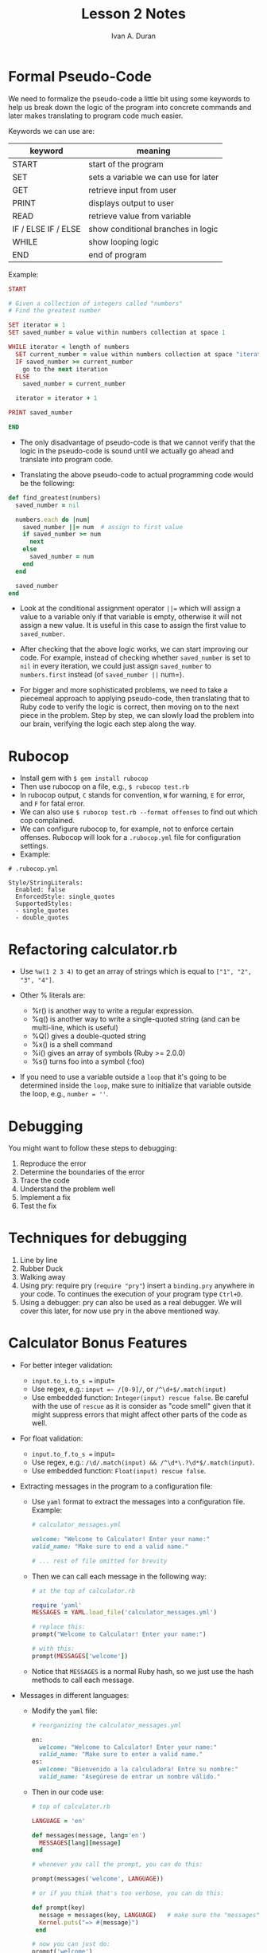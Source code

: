#+TITLE: Lesson 2 Notes
#+AUTHOR: Ivan A. Duran

* Formal Pseudo-Code

We need to formalize the pseudo-code a little bit using some keywords to
help us break down the logic of the program into concrete commands and
later makes translating to program code much easier.

Keywords we can use are:

| keyword               | meaning                                |
|-----------------------+----------------------------------------|
| START                 | start of the program                   |
| SET                   | sets a variable we can use for later   |
| GET                   | retrieve input from user               |
| PRINT                 | displays output to user                |
| READ                  | retrieve value from variable           |
| IF / ELSE IF / ELSE   | show conditional branches in logic     |
| WHILE                 | show looping logic                     |
| END                   | end of program                         |

Example:

#+BEGIN_SRC ruby
    START

    # Given a collection of integers called "numbers"
    # Find the greatest number

    SET iterator = 1
    SET saved_number = value within numbers collection at space 1

    WHILE iterator < length of numbers
      SET current_number = value within numbers collection at space "iterator"
      IF saved_number >= current_number
        go to the next iteration
      ELSE
        saved_number = current_number

      iterator = iterator + 1

    PRINT saved_number

    END
#+END_SRC

-  The only disadvantage of pseudo-code is that we cannot verify that
   the logic in the pseudo-code is sound until we actually go ahead and
   translate into program code.

-  Translating the above pseudo-code to actual programming code would be
   the following:

#+BEGIN_SRC ruby
    def find_greatest(numbers)
      saved_number = nil

      numbers.each do |num|
        saved_number ||= num  # assign to first value
        if saved_number >= num
          next
        else
          saved_number = num
        end
      end

      saved_number
    end
#+END_SRC

-  Look at the conditional assignment operator =||== which will assign a
   value to a variable only if that variable is empty, otherwise it will
   not assign a new value. It is useful in this case to assign the first
   value to =saved_number=.

-  After checking that the above logic works, we can start improving our
   code. For example, instead of checking whether =saved_number= is set
   to =nil= in every iteration, we could just assign =saved_number= to
   =numbers.first= instead (of =saved_number ||= num=).

-  For bigger and more sophisticated problems, we need to take a
   piecemeal approach to applying pseudo-code, then translating that to
   Ruby code to verify the logic is correct, then moving on to the next
   piece in the problem. Step by step, we can slowly load the problem
   into our brain, verifying the logic each step along the way.

* Rubocop

-  Install gem with =$ gem install rubocop=
-  Then use rubocop on a file, e.g., =$ rubocop test.rb=
-  In rubocop output, =C= stands for convention, =W= for warning, =E=
   for error, and =F= for fatal error.
-  We can also use =$ rubocop test.rb --format offenses= to find out
   which cop complained.
-  We can configure rubocop to, for example, not to enforce certain
   offenses. Rubocop will look for a =.rubocop.yml= file for
   configuration settings.
-  Example:

#+BEGIN_EXAMPLE
    # .rubocop.yml

    Style/StringLiterals:
      Enabled: false
      EnforcedStyle: single_quotes
      SupportedStyles:
      - single_quotes
      - double_quotes
#+END_EXAMPLE

* Refactoring calculator.rb

-  Use =%w(1 2 3 4)= to get an array of strings which is equal to
   =["1", "2", "3", "4"]=.
-  Other % literals are:

   -  %r() is another way to write a regular expression.
   -  %q() is another way to write a single-quoted string (and can be
      multi-line, which is useful)
   -  %Q() gives a double-quoted string
   -  %x() is a shell command
   -  %i() gives an array of symbols (Ruby >= 2.0.0)
   -  %s() turns foo into a symbol (:foo)

-  If you need to use a variable outside a =loop= that it's going to be
   determined inside the =loop=, make sure to initialize that variable
   outside the loop, e.g., =number = ''=.

* Debugging

You might want to follow these steps to debugging:

1. Reproduce the error
2. Determine the boundaries of the error
3. Trace the code
4. Understand the problem well
5. Implement a fix
6. Test the fix

* Techniques for debugging

1. Line by line
2. Rubber Duck
3. Walking away
4. Using pry: require pry (=require "pry"=) insert a =binding.pry=
   anywhere in your code. To continues the execution of your program
   type =Ctrl+D=.
5. Using a debugger: pry can also be used as a real debugger. We will
   cover this later, for now use pry in the above mentioned way.

* Calculator Bonus Features

-  For better integer validation:

   -  =input.to_i.to_s == input=
   -  Use regex, e.g.: =input =~ /[0-9]/=, or =/^\d+$/.match(input)=
   -  Use embedded function: =Integer(input) rescue false=. Be careful
      with the use of =rescue= as it is consider as "code smell" given
      that it might suppress errors that might affect other parts of the
      code as well.

-  For float validation:

   -  =input.to_f.to_s == input=
   -  Use regex, e.g.:
      =/\d/.match(input) && /^\d*\.?\d*$/.match(input)=.
   -  Use embedded function: =Float(input) rescue false=.

-  Extracting messages in the program to a configuration file:

   -  Use =yaml= format to extract the messages into a configuration
      file. Example:

   #+BEGIN_SRC ruby
       # calculator_messages.yml

       welcome: "Welcome to Calculator! Enter your name:"
       valid_name: "Make sure to end a valid name."

       # ... rest of file omitted for brevity
   #+END_SRC

   -  Then we can call each message in the following way:

   #+BEGIN_SRC ruby
       # at the top of calculator.rb

       require 'yaml'
       MESSAGES = YAML.load_file('calculator_messages.yml')

       # replace this:
       prompt("Welcome to Calculator! Enter your name:")

       # with this:
       prompt(MESSAGES['welcome'])
   #+END_SRC

   -  Notice that =MESSAGES= is a normal Ruby hash, so we just use the
      hash methods to call each message.

-  Messages in different languages:

   -  Modify the =yaml= file:

   #+BEGIN_SRC ruby
       # reorganizing the calculator_messages.yml

       en:
         welcome: "Welcome to Calculator! Enter your name:"
         valid_name: "Make sure to enter a valid name."
       es:
         welcome: "Bienvenido a la calculadora! Entre su nombre:"
         valid_name: "Asegúrese de entrar un nombre válido."
   #+END_SRC

   -  Then in our code use:

   #+BEGIN_SRC ruby
       # top of calculator.rb

       LANGUAGE = 'en'

       def messages(message, lang='en')
         MESSAGES[lang][message]
       end

       # whenever you call the prompt, you can do this:

       prompt(messages('welcome', LANGUAGE))

       # or if you think that's too verbose, you can do this:

       def prompt(key)
         message = messages(key, LANGUAGE)   # make sure the "messages" method is declared above this line
         Kernel.puts("=> #{message}")
        end

       # now you can just do:
       prompt('welcome')
   #+END_SRC

* Coding Tips

** Dramatic Experience and Retaining Knowledge

-  The only way to retain information is to pay with time. Debugging an
   issue for hours and hours will ensure that his problem gets /burned/
   into the long term memory.

#+BEGIN_QUOTE
  If you are serious about programming and you want to do it for years
  and maybe decades from today, then the hours you spend into debugging
  little things are really going to help you retain knowledge for the
  long haul.
#+END_QUOTE

** Naming things

- There is no need to save on characters
- Choose descriptive variable and method names.

** Naming conventions

- Follow Ruby conventions when naming things.

#+BEGIN_QUOTE
In Ruby, make sure to use =snake_case= when naming everything, except classes
which are =CamelCase= or constants, which are all =UPPERCASE=.
#+END_QUOTE

- Using Rubocop will help you catch some of these issues as well.

** Mutating Constants

- Do not add or remove values from a variables that has been defined as a
  constant, e.g. =CARDS = [1, 2, 3]= is a constant.
- CONSTANTS should be immutable.
  
** Methods

- Your methods should be short, i.e., around 10 lines. If longer than 15, it
  would be probably better to split it in 2 or 3 methods.
- Guidelines:
  - It should not display something to the output as well as return a value.
  - Decide whether the method should return something with no side effects or
    only perform side effects with no return.
  - Add =!= to the name of the method to signify side effects.

** Methods should be at the same level of abstraction

- We should be able to just copy and paste a method into irb and taste it.
- When working with a method, you should be able to mentally extract the method
  from the larger program, and just work with the method in isolation.

** Method names should reflect mutation

- Example:

#+BEGIN_SRC ruby
def update_tota(total, cards)
end
#+END_SRC

- When we see a method called =update_total=, we assume that the parameter
  passed in to it will be mutated.
- Therefore, we wouldn't expect to be able to use this method like ~total =
  update_total(total, cards)~. In other words, we wouldn't expect this method to
  return a value.
- Your goal should be to build small methods that are like LEGO blocks: they
  should be stand-alone pieces of functionality that you can use to piece
  together larger structures. You don't want these methods to be mentally taxing
  to use.

** Displaying output

- Example:

#+BEGIN_SRC ruby
def welcome
  puts "welcome"
end
#+END_SRC

- The above method is not clear it returns a string or if outputs strings
  directly. So we should add to the method's name something like =display_= or
  =say_= or =_print=.

** Miscellaneous Tips

- Your program should probably have one exit point.
- Use 2 spaces for indentation, no tabs.
- Name your methods from the perspective of using them later. E.g., =find_ace=,
  so later you can use it like ~ace = find_ace(cards)~, instead of something
  like ~find_ace_from_cards(cards)~, since it is redundant as where else can you
  find an ace from but from a pile of cards?
- Know when to use a "do/while" vs a "while" loop.
- In Ruby, everything is truth except =nil= and =false=.

  
* Variable Scope

- In this assignment we will only talk about *local variables*.

** Variables and Blocks

- Blocks in Ruby create a new scope for local variables.
- You can think of a scope created by a block as an /inner scope/.
- A variable's scope is determined by where it is initialized.
  - Variables initialized in an outer scope can be accessed in an inner scope,
    but not vice-versa.
- Example:

#+BEGIN_SRC ruby
a = 1         # outer scope variable

loop do       # the block creates an inner scope
  puts a      # => 1
  a = a + 1   # "a" is re-assigned to a new value
  break       # necessary to prevent infinite loop
end

puts a        # => 2  "a" was re-assigned in the inner scope
#+END_SRC

- From the previous example we can identify that inner scope can access outer
  scope variables, and also that you can /change/ variables from an inner scope
  and have that change affect the outer scope.
- Another example:

#+BEGIN_SRC ruby
loop do       # the block creates an inner scope
  b = 1
  break
end

puts b        # => NameError: undefined local variable or method `b' for main:Object
#+END_SRC

- In the example above, =b= cannot be accessed as it was initialized in the
  inner scope.
- This also implies that we can re-use the variables names that are initialized
  in a inner scope.
- Nested blocks follow the same rules of inner and outer scoped variables.
- Variable shadowing example:

#+BEGIN_SRC ruby
n = 10

[1, 2, 3].each do |n|
  puts n
end

puts n        # => 10
#+END_SRC

- In this case, the =puts n= will use the block parameter =n= and disregard the
  outer scoped local variables ~n = 10~.
- Also, variable shadowing prevent us from making changes to the outer scoped
  =n=.

** Variables and methods

- Unlike blocks, method scopes are entirely self contained. Methods have no
  notion of "outer" or "inner" scope as you must explicitly pass any parameters
  to the method.
- Example:

#+BEGIN_SRC ruby
a = 'hi'

def some_method
  puts a
end

# invoke the method
some_method     # => NameError: undefined local variable or method `a' for main:Object
#+END_SRC


** Blocks within Methods

- Rules of block scope hold even if we are working inside a method.


** Constants

- The scoping rules of constants is not the same as local variables.
- Constants behave like globals.
- Example:

#+BEGIN_SRC ruby
USERNAME = 'Batman'

def authenticate
  puts "Logging in #{USERNAME}"
end

authenticate    # => Logging in Batman
#+END_SRC

- That means that constants leak into methods, unlike local variables.

#+BEGIN_SRC ruby
FAVORITE_COLOR = 'taupe'

1.times do
  puts "I love #{FAVORITE_COLOR}!"  # => I love taupe!
end
#+END_SRC

- Constants also leak into blocks as above.

#+BEGIN_SRC ruby
loop do
  MY_TEAM = "Phoenix Suns"
  break
end

puts MY_TEAM    # => Phoenix Suns
#+END_SRC

- Constants can also been accessed in the outer scope if initialized in the
  inner scope.


* Pass by Reference vs Pass by Value

** What does pass by "value" mean?

- In C, when you "pass by value", the method only has a /copy/ of the original
  object. Operations performed on the object within the method have no effect on
  the original object outside of the method.
- Some Rubyists say Ruby is "pass by value" because re-assigning the object
  within the method doesn't affect the object outside the method.
- Example:

#+BEGIN_SRC ruby
def change_name(name)
  name = 'bob'      # does this reassignment change the object outside the method?
end

name = 'jim'
change_name(name)   # => will return 'bob', not 'jim'
puts name           # => jim
#+END_SRC


** What does pass by "reference" mean?

- Ruby is not purely "pass by value", otherwise there would be no way for
  operations within a method to cause changes to the original object. However,
  this is possible.
- Example:

#+BEGIN_SRC ruby
def cap(str)
  str.capitalize!   # does this affect the object outside the method?
end

name = "jim"
cap(name)
puts name           # => Jim
#+END_SRC

- This implies that Ruby is "pass by reference".


** What Ruby does

- As we can see, Ruby exhibits a combination of both "pass by reference" and
  "pass by value".
- Some people call this /pass by reference of the value/ or /call sharing/.
- The important thing to remember is that
#+BEGIN_QUOTE
when an operation within the method mutates the caller, it will affect the
original object
#+END_QUOTE


